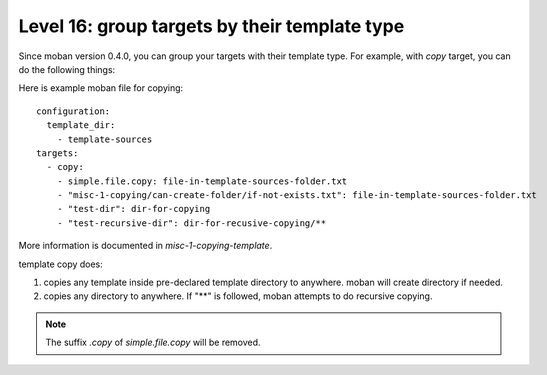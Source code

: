 Level 16: group targets by their template type
================================================================================

Since moban version 0.4.0, you can group your targets with their template type.
For example, with `copy` target, you can do the following things:


Here is example moban file for copying::
  
    configuration:
      template_dir:
        - template-sources
    targets:
      - copy:
        - simple.file.copy: file-in-template-sources-folder.txt
        - "misc-1-copying/can-create-folder/if-not-exists.txt": file-in-template-sources-folder.txt
        - "test-dir": dir-for-copying
        - "test-recursive-dir": dir-for-recusive-copying/**

More information is documented in `misc-1-copying-template`.


template copy does:

#. copies any template inside pre-declared template directory to anywhere. moban will create directory if needed.
#. copies any directory to anywhere. If "**" is followed, moban attempts to do recursive copying.


.. note::

   The suffix `.copy` of `simple.file.copy` will be removed.
